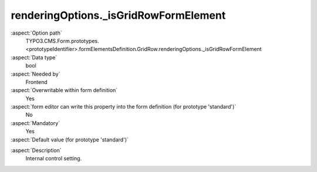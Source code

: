 renderingOptions._isGridRowFormElement
--------------------------------------

:aspect:`Option path`
      TYPO3.CMS.Form.prototypes.<prototypeIdentifier>.formElementsDefinition.GridRow.renderingOptions._isGridRowFormElement

:aspect:`Data type`
      bool

:aspect:`Needed by`
      Frontend

:aspect:`Overwritable within form definition`
      Yes

:aspect:`form editor can write this property into the form definition (for prototype 'standard')`
      No

:aspect:`Mandatory`
      Yes

:aspect:`Default value (for prototype 'standard')`
      .. code-block:: yaml
         :linenos:
         :emphasize-lines: 4

         GridRow:
           renderingOptions:
             _isCompositeFormElement: true
             _isGridRowFormElement: true

.. :aspect:`Good to know`
      ToDo

:aspect:`Description`
      Internal control setting.